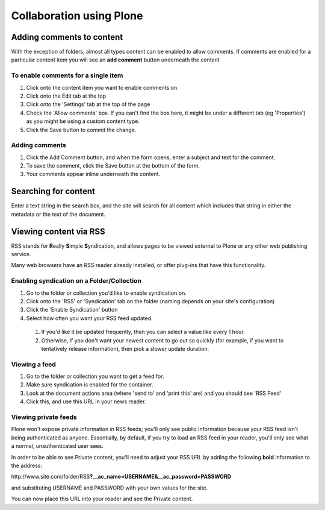 Collaboration using Plone
*************************


Adding comments to content
==========================
.. Comments are an important part of collaboration within your portal.

With the exception of folders, almost all types content can be enabled to
allow comments. If comments are enabled for a particular content item you
will see an **add comment**  button underneath the content


To enable comments for a single item
------------------------------------

1. Click onto the content item you want to enable comments on
2. Click onto the Edit tab at the top
3. Click onto the 'Settings' tab at the top of the page
4. Check the 'Allow comments' box. If you can't find the box here, it might
   be under a different tab (eg 'Properties') as you might be using a custom
   content type.
5. Click the Save button to commit the change.

.. image:: images/comments.png
   :alt: Add comments button


Adding comments
---------------

1. Click the Add Comment button, and when the form opens, enter a subject and
   text for the comment.
2. To save the comment, click the Save button at the bottom of the form.
3. Your comments appear inline underneath the content.


Searching for content
=====================
.. Your portal contains a search engine called LiveSearch which can quickly
   execute a full text search of all documents.

Enter a text string in the search box, and the site will search for all
content which includes that string in either the metadata or the text of the
document.

.. image:: images/live_search.png
   :alt: LiveSearch


Viewing content via RSS
=======================
.. Rather than having to check each individual folder that may have content
   that you are interested in, you can view the RSS version of that file using
   an news reader.

RSS stands for **R**\eally **S**\imple **S**\yndication, and allows pages
to be viewed external to Plone or any other web publishing service.

Many web browsers have an RSS reader already installed, or offer plug-ins that
have this functionality.


Enabling syndication on a Folder/Collection
-------------------------------------------

1. Go to the folder or collection you'd like to enable syndication on.
2. Click onto the 'RSS' or 'Syndication' tab on the folder (naming depends on
   your site's configuration)
3. Click the 'Enable Syndication' button
4. Select how often you want your RSS feed updated.

 1. If you'd like it be updated frequently, then you can select a value like
    every 1 hour.
 2. Otherwise, if you don't want your newest content to go out so quickly 
    (for example, if you want to tentatively release information), then pick
    a slower update duration.


Viewing a feed
--------------

1. Go to the folder or collection you want to get a feed for.
2. Make sure syndication is enabled for the container.
3. Look at the document actions area (where 'send to' and 'print this' are)
   and you should see 'RSS Feed'
4. Click this, and use this URL in your news reader.


Viewing private feeds
---------------------

Plone won't expose private information in RSS feeds; you'll only see public
information because your RSS feed isn't being authenticated as anyone.
Essentially, by default, if you try to load an RSS feed in your reader, you'll
only see what a normal, unauthenticated user sees.

In order to be able to see Private content, you'll need to adjust your RSS URL
by adding the following **bold**  information to the address:

\http://www.site.com/folder/RSS\ **?__ac_name=USERNAME\&__ac_password=PASSWORD**

and substituting USERNAME and PASSWORD with your own values for the site.

You can now place this URL into your reader and see the Private content.
